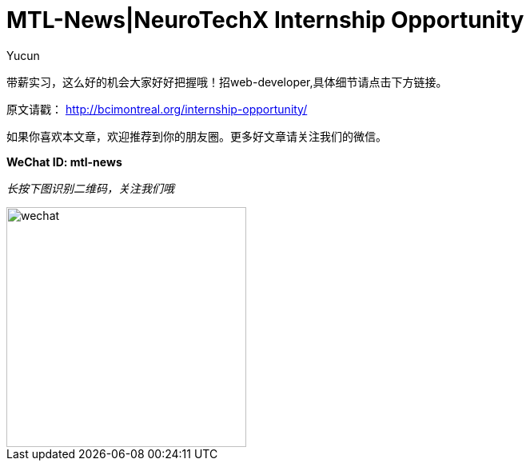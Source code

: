 = MTL-News|NeuroTechX Internship Opportunity
:hp-alt-title: NeuroTechX Internship Opportunity
:published_at: 2015-09-18
:hp-tags: Hire, NeuroTechX
:author: Yucun

带薪实习，这么好的机会大家好好把握哦！招web-developer,具体细节请点击下方链接。

原文请戳： http://bcimontreal.org/internship-opportunity/

如果你喜欢本文章，欢迎推荐到你的朋友圈。更多好文章请关注我们的微信。

*WeChat ID: mtl-news*

_长按下图识别二维码，关注我们哦_

image::wechat.jpg[height="300px" width="300px"]